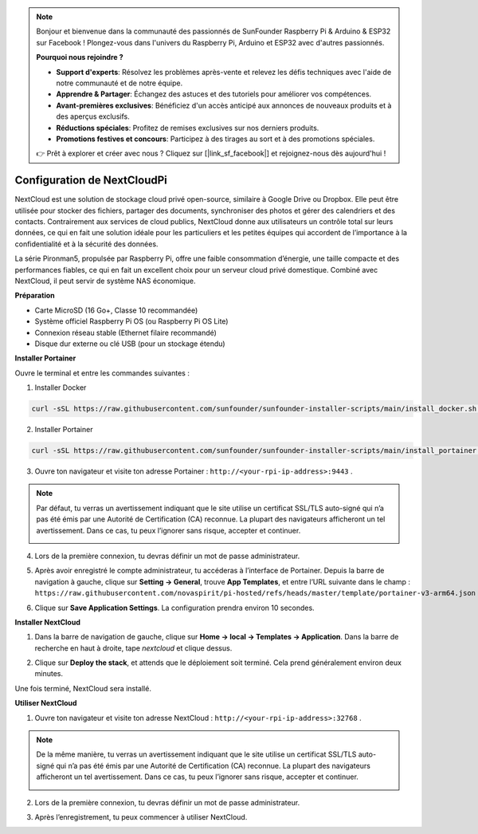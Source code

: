 .. note::

    Bonjour et bienvenue dans la communauté des passionnés de SunFounder Raspberry Pi & Arduino & ESP32 sur Facebook ! Plongez-vous dans l'univers du Raspberry Pi, Arduino et ESP32 avec d'autres passionnés.

    **Pourquoi nous rejoindre ?**

    - **Support d'experts**: Résolvez les problèmes après-vente et relevez les défis techniques avec l'aide de notre communauté et de notre équipe.
    - **Apprendre & Partager**: Échangez des astuces et des tutoriels pour améliorer vos compétences.
    - **Avant-premières exclusives**: Bénéficiez d'un accès anticipé aux annonces de nouveaux produits et à des aperçus exclusifs.
    - **Réductions spéciales**: Profitez de remises exclusives sur nos derniers produits.
    - **Promotions festives et concours**: Participez à des tirages au sort et à des promotions spéciales.

    👉 Prêt à explorer et créer avec nous ? Cliquez sur [|link_sf_facebook|] et rejoignez-nous dès aujourd'hui !


Configuration de NextCloudPi
=======================================

NextCloud est une solution de stockage cloud privé open-source, similaire à Google Drive ou Dropbox.  
Elle peut être utilisée pour stocker des fichiers, partager des documents, synchroniser des photos et gérer des calendriers et des contacts.  
Contrairement aux services de cloud publics, NextCloud donne aux utilisateurs un contrôle total sur leurs données, ce qui en fait une solution idéale pour les particuliers et les petites équipes qui accordent de l’importance à la confidentialité et à la sécurité des données.

La série Pironman5, propulsée par Raspberry Pi, offre une faible consommation d’énergie, une taille compacte et des performances fiables, ce qui en fait un excellent choix pour un serveur cloud privé domestique. Combiné avec NextCloud, il peut servir de système NAS économique.


**Préparation**

* Carte MicroSD (16 Go+, Classe 10 recommandée)  
* Système officiel Raspberry Pi OS (ou Raspberry Pi OS Lite)  
* Connexion réseau stable (Ethernet filaire recommandé)  
* Disque dur externe ou clé USB (pour un stockage étendu)  


**Installer Portainer**

Ouvre le terminal et entre les commandes suivantes :

1. Installer Docker

.. code-block:: bash

   curl -sSL https://raw.githubusercontent.com/sunfounder/sunfounder-installer-scripts/main/install_docker.sh | sudo bash

2. Installer Portainer

.. code-block:: bash

   curl -sSL https://raw.githubusercontent.com/sunfounder/sunfounder-installer-scripts/main/install_portainer.sh | sudo bash

3. Ouvre ton navigateur et visite ton adresse Portainer : ``http://<your-rpi-ip-address>:9443`` .

.. note::

   Par défaut, tu verras un avertissement indiquant que le site utilise un certificat SSL/TLS auto-signé qui n’a pas été émis par une Autorité de Certification (CA) reconnue.  
   La plupart des navigateurs afficheront un tel avertissement.  
   Dans ce cas, tu peux l’ignorer sans risque, accepter et continuer.

   .. image:: img/home_server_app/private_save.png


4. Lors de la première connexion, tu devras définir un mot de passe administrateur.

   .. image:: img/home_server_app/ptn_new_admin.png

5. Après avoir enregistré le compte administrateur, tu accéderas à l’interface de Portainer. Depuis la barre de navigation à gauche, clique sur **Setting -> General**, trouve **App Templates**, et entre l’URL suivante dans le champ : ``https://raw.githubusercontent.com/novaspirit/pi-hosted/refs/heads/master/template/portainer-v3-arm64.json``

   .. image:: img/home_server_app/ptn_app_url.png

6. Clique sur **Save Application Settings**. La configuration prendra environ 10 secondes.


**Installer NextCloud**

1. Dans la barre de navigation de gauche, clique sur **Home -> local -> Templates -> Application**. Dans la barre de recherche en haut à droite, tape *nextcloud* et clique dessus.

   .. image:: img/home_server_app/ptn_temp_nextcloud.png

2. Clique sur **Deploy the stack**, et attends que le déploiement soit terminé. Cela prend généralement environ deux minutes.

   .. image:: img/home_server_app/ptn_temp_deploy.png

Une fois terminé, NextCloud sera installé.


**Utiliser NextCloud**

1. Ouvre ton navigateur et visite ton adresse NextCloud : ``http://<your-rpi-ip-address>:32768`` .

.. note::

   De la même manière, tu verras un avertissement indiquant que le site utilise un certificat SSL/TLS auto-signé qui n’a pas été émis par une Autorité de Certification (CA) reconnue.  
   La plupart des navigateurs afficheront un tel avertissement.  
   Dans ce cas, tu peux l’ignorer sans risque, accepter et continuer.

   .. image:: img/home_server_app/private_save.png

2. Lors de la première connexion, tu devras définir un mot de passe administrateur.

   .. image:: img/home_server_app/nc_admin_install.png

3. Après l’enregistrement, tu peux commencer à utiliser NextCloud.

   .. image:: img/home_server_app/nc_dashboard.png
